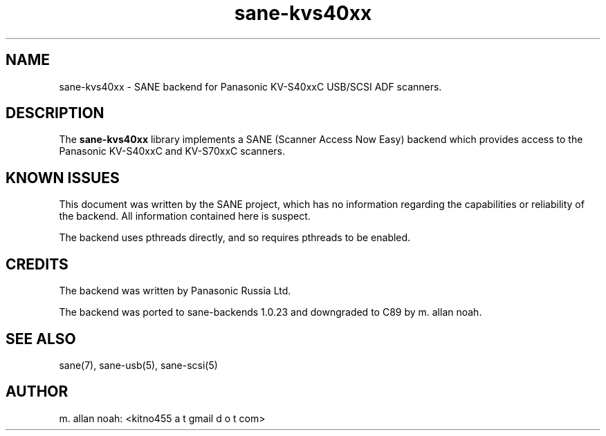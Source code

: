 .TH sane\-kvs40xx 5 "03 Jun 2011" "@PACKAGEVERSION@" "SANE Scanner Access Now Easy"
.IX sane\-kvs40xx

.SH NAME
sane\-kvs40xx \- SANE backend for Panasonic KV-S40xxC USB/SCSI ADF scanners.

.SH DESCRIPTION
The
.B sane\-kvs40xx
library implements a SANE (Scanner Access Now Easy) backend which
provides access to the Panasonic KV-S40xxC and KV-S70xxC scanners.

.SH KNOWN ISSUES
This document was written by the SANE project, which has no information
regarding the capabilities or reliability of the backend. All information
contained here is suspect.

The backend uses pthreads directly, and so requires pthreads to be enabled.

.SH CREDITS
The backend was written by Panasonic Russia Ltd.

The backend was ported to sane-backends 1.0.23 and downgraded to C89
by m. allan noah.

.SH "SEE ALSO"
sane(7), sane\-usb(5), sane\-scsi(5)

.SH AUTHOR
m. allan noah: <kitno455 a t gmail d o t com>

